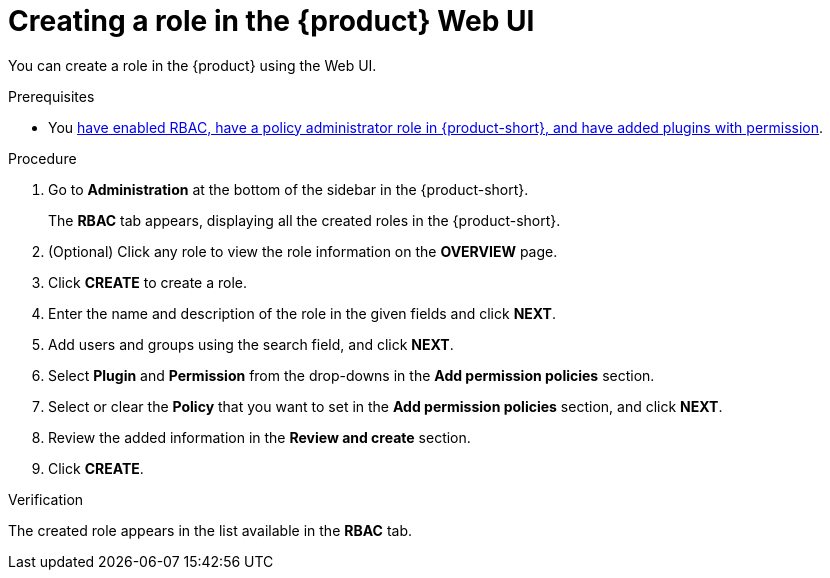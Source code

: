 :_mod-docs-content-type: PROCEDURE

[id="proc-rbac-ui-create-role_{context}"]
= Creating a role in the {product} Web UI

You can create a role in the {product} using the Web UI.

.Prerequisites
* You xref:enabling-and-giving-access-to-rbac[have enabled RBAC, have a policy administrator role in {product-short}, and have added plugins with permission].

.Procedure

. Go to *Administration* at the bottom of the sidebar in the {product-short}.
+
--
The *RBAC* tab appears, displaying all the created roles in the {product-short}.
--

. (Optional) Click any role to view the role information on the *OVERVIEW* page.
. Click *CREATE* to create a role.
. Enter the name and description of the role in the given fields and click *NEXT*.
. Add users and groups using the search field, and click *NEXT*.
. Select *Plugin* and *Permission* from the drop-downs in the *Add permission policies* section.
. Select or clear the *Policy* that you want to set in the *Add permission policies* section, and click *NEXT*.
. Review the added information in the *Review and create* section.
. Click *CREATE*.

.Verification

The created role appears in the list available in the *RBAC* tab.



